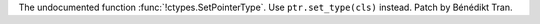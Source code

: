The undocumented function :func:`!ctypes.SetPointerType`. Use
``ptr.set_type(cls)`` instead. Patch by Bénédikt Tran.

